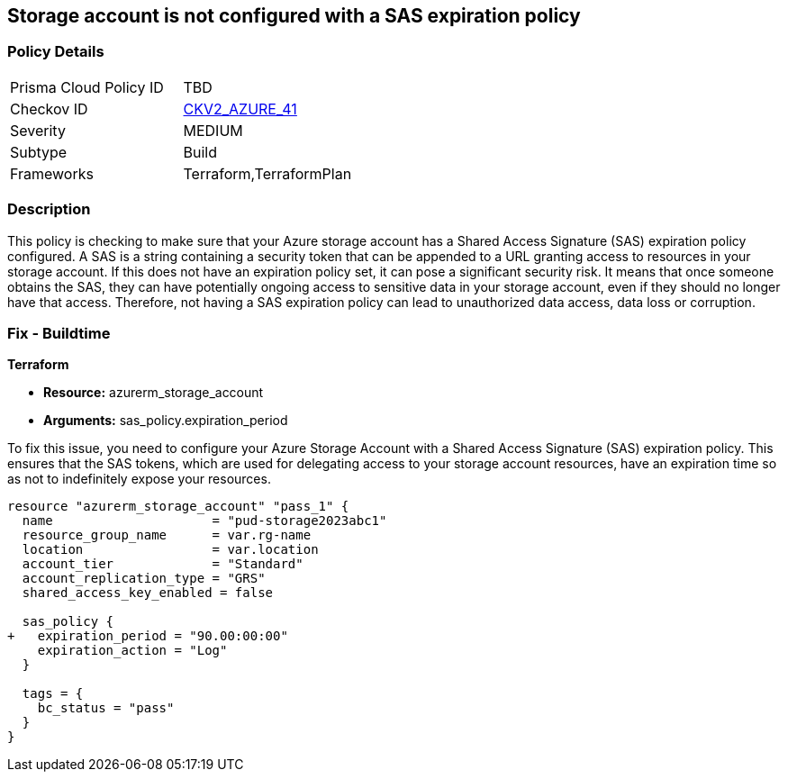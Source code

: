 
== Storage account is not configured with a SAS expiration policy

=== Policy Details

[width=45%]
[cols="1,1"]
|===
|Prisma Cloud Policy ID
| TBD

|Checkov ID
| https://github.com/bridgecrewio/checkov/blob/main/checkov/terraform/checks/graph_checks/azure/AzureStorageAccConfig_SAS_expirePolicy.yaml[CKV2_AZURE_41]

|Severity
|MEDIUM

|Subtype
|Build

|Frameworks
|Terraform,TerraformPlan

|===

=== Description

This policy is checking to make sure that your Azure storage account has a Shared Access Signature (SAS) expiration policy configured. A SAS is a string containing a security token that can be appended to a URL granting access to resources in your storage account. If this does not have an expiration policy set, it can pose a significant security risk. It means that once someone obtains the SAS, they can have potentially ongoing access to sensitive data in your storage account, even if they should no longer have that access. Therefore, not having a SAS expiration policy can lead to unauthorized data access, data loss or corruption.

=== Fix - Buildtime

*Terraform*

* *Resource:* azurerm_storage_account
* *Arguments:* sas_policy.expiration_period

To fix this issue, you need to configure your Azure Storage Account with a Shared Access Signature (SAS) expiration policy. This ensures that the SAS tokens, which are used for delegating access to your storage account resources, have an expiration time so as not to indefinitely expose your resources.

[source,go]
----
resource "azurerm_storage_account" "pass_1" {
  name                     = "pud-storage2023abc1"
  resource_group_name      = var.rg-name
  location                 = var.location
  account_tier             = "Standard"
  account_replication_type = "GRS"
  shared_access_key_enabled = false

  sas_policy {
+   expiration_period = "90.00:00:00"
    expiration_action = "Log"
  }

  tags = {
    bc_status = "pass"
  }
}
----

